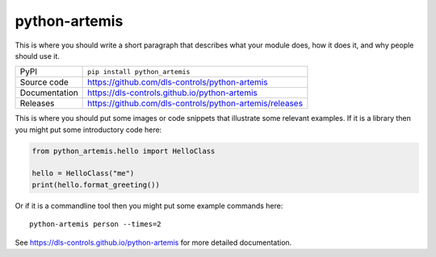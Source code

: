 python-artemis
===========================

|code_ci| |docs_ci| |coverage| |pypi_version| |license|

This is where you should write a short paragraph that describes what your module does,
how it does it, and why people should use it.

============== ==============================================================
PyPI           ``pip install python_artemis``
Source code    https://github.com/dls-controls/python-artemis
Documentation  https://dls-controls.github.io/python-artemis
Releases       https://github.com/dls-controls/python-artemis/releases
============== ==============================================================

This is where you should put some images or code snippets that illustrate
some relevant examples. If it is a library then you might put some
introductory code here:

.. code:: python

    from python_artemis.hello import HelloClass

    hello = HelloClass("me")
    print(hello.format_greeting())

Or if it is a commandline tool then you might put some example commands here::

    python-artemis person --times=2

.. |code_ci| image:: https://github.com/dls-controls/python-artemis/workflows/Code%20CI/badge.svg?branch=master
    :target: https://github.com/dls-controls/python-artemis/actions?query=workflow%3A%22Code+CI%22
    :alt: Code CI

.. |docs_ci| image:: https://github.com/dls-controls/python-artemis/workflows/Docs%20CI/badge.svg?branch=master
    :target: https://github.com/dls-controls/python-artemis/actions?query=workflow%3A%22Docs+CI%22
    :alt: Docs CI

.. |coverage| image:: https://codecov.io/gh/dls-controls/python-artemis/branch/master/graph/badge.svg
    :target: https://codecov.io/gh/dls-controls/python-artemis
    :alt: Test Coverage

.. |pypi_version| image:: https://img.shields.io/pypi/v/python_artemis.svg
    :target: https://pypi.org/project/python_artemis
    :alt: Latest PyPI version

.. |license| image:: https://img.shields.io/badge/License-Apache%202.0-blue.svg
    :target: https://opensource.org/licenses/Apache-2.0
    :alt: Apache License

..
    Anything below this line is used when viewing README.rst and will be replaced
    when included in index.rst

See https://dls-controls.github.io/python-artemis for more detailed documentation.
